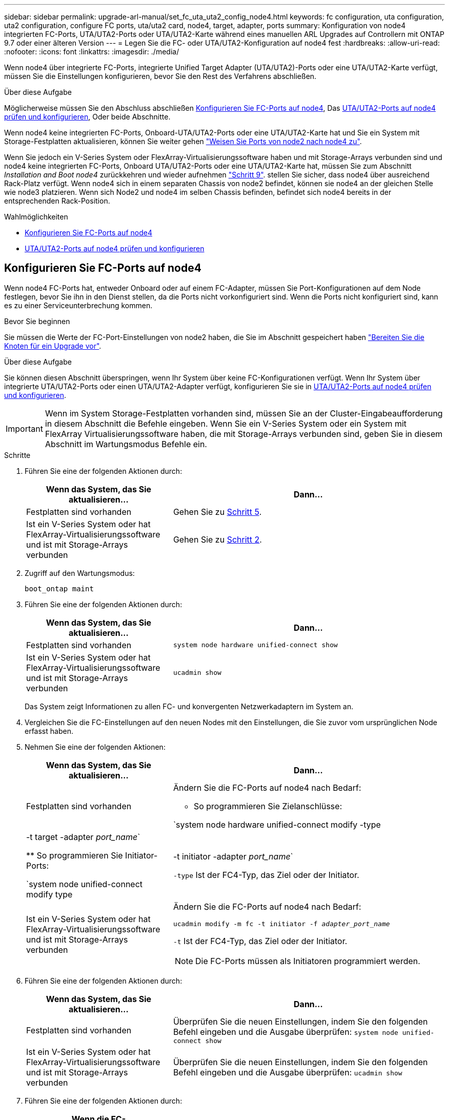 ---
sidebar: sidebar 
permalink: upgrade-arl-manual/set_fc_uta_uta2_config_node4.html 
keywords: fc configuration, uta configuration, uta2 configuration, configure FC ports, uta/uta2 card, node4, target, adapter, ports 
summary: Konfiguration von node4 integrierten FC-Ports, UTA/UTA2-Ports oder UTA/UTA2-Karte während eines manuellen ARL Upgrades auf Controllern mit ONTAP 9.7 oder einer älteren Version 
---
= Legen Sie die FC- oder UTA/UTA2-Konfiguration auf node4 fest
:hardbreaks:
:allow-uri-read: 
:nofooter: 
:icons: font
:linkattrs: 
:imagesdir: ./media/


[role="lead"]
Wenn node4 über integrierte FC-Ports, integrierte Unified Target Adapter (UTA/UTA2)-Ports oder eine UTA/UTA2-Karte verfügt, müssen Sie die Einstellungen konfigurieren, bevor Sie den Rest des Verfahrens abschließen.

.Über diese Aufgabe
Möglicherweise müssen Sie den Abschluss abschließen <<Konfigurieren Sie FC-Ports auf node4>>, Das <<UTA/UTA2-Ports auf node4 prüfen und konfigurieren>>, Oder beide Abschnitte.

Wenn node4 keine integrierten FC-Ports, Onboard-UTA/UTA2-Ports oder eine UTA/UTA2-Karte hat und Sie ein System mit Storage-Festplatten aktualisieren, können Sie weiter gehen link:map_ports_node2_node4.html["Weisen Sie Ports von node2 nach node4 zu"].

Wenn Sie jedoch ein V-Series System oder FlexArray-Virtualisierungssoftware haben und mit Storage-Arrays verbunden sind und node4 keine integrierten FC-Ports, Onboard UTA/UTA2-Ports oder eine UTA/UTA2-Karte hat, müssen Sie zum Abschnitt _Installation and Boot node4_ zurückkehren und wieder aufnehmen link:install_boot_node4.html#Step9["Schritt 9"]. stellen Sie sicher, dass node4 über ausreichend Rack-Platz verfügt. Wenn node4 sich in einem separaten Chassis von node2 befindet, können sie node4 an der gleichen Stelle wie node3 platzieren. Wenn sich Node2 und node4 im selben Chassis befinden, befindet sich node4 bereits in der entsprechenden Rack-Position.

.Wahlmöglichkeiten
* <<Konfigurieren Sie FC-Ports auf node4>>
* <<UTA/UTA2-Ports auf node4 prüfen und konfigurieren>>




== Konfigurieren Sie FC-Ports auf node4

Wenn node4 FC-Ports hat, entweder Onboard oder auf einem FC-Adapter, müssen Sie Port-Konfigurationen auf dem Node festlegen, bevor Sie ihn in den Dienst stellen, da die Ports nicht vorkonfiguriert sind. Wenn die Ports nicht konfiguriert sind, kann es zu einer Serviceunterbrechung kommen.

.Bevor Sie beginnen
Sie müssen die Werte der FC-Port-Einstellungen von node2 haben, die Sie im Abschnitt gespeichert haben link:prepare_nodes_for_upgrade.html["Bereiten Sie die Knoten für ein Upgrade vor"].

.Über diese Aufgabe
Sie können diesen Abschnitt überspringen, wenn Ihr System über keine FC-Konfigurationen verfügt. Wenn Ihr System über integrierte UTA/UTA2-Ports oder einen UTA/UTA2-Adapter verfügt, konfigurieren Sie sie in <<UTA/UTA2-Ports auf node4 prüfen und konfigurieren>>.


IMPORTANT: Wenn im System Storage-Festplatten vorhanden sind, müssen Sie an der Cluster-Eingabeaufforderung in diesem Abschnitt die Befehle eingeben. Wenn Sie ein V-Series System oder ein System mit FlexArray Virtualisierungssoftware haben, die mit Storage-Arrays verbunden sind, geben Sie in diesem Abschnitt im Wartungsmodus Befehle ein.

.Schritte
. Führen Sie eine der folgenden Aktionen durch:
+
[cols="35,65"]
|===
| Wenn das System, das Sie aktualisieren... | Dann… 


| Festplatten sind vorhanden | Gehen Sie zu <<man_config_4_Step5,Schritt 5>>. 


| Ist ein V-Series System oder hat FlexArray-Virtualisierungssoftware und ist mit Storage-Arrays verbunden | Gehen Sie zu <<man_config_4_Step2,Schritt 2>>. 
|===
. [[man_config_4_Step2]]Zugriff auf den Wartungsmodus:
+
`boot_ontap maint`

. Führen Sie eine der folgenden Aktionen durch:
+
[cols="35,65"]
|===
| Wenn das System, das Sie aktualisieren... | Dann… 


| Festplatten sind vorhanden | `system node hardware unified-connect show` 


| Ist ein V-Series System oder hat FlexArray-Virtualisierungssoftware und ist mit Storage-Arrays verbunden | `ucadmin show` 
|===
+
Das System zeigt Informationen zu allen FC- und konvergenten Netzwerkadaptern im System an.

. Vergleichen Sie die FC-Einstellungen auf den neuen Nodes mit den Einstellungen, die Sie zuvor vom ursprünglichen Node erfasst haben.
. [[man_config_4_Step5]]Nehmen Sie eine der folgenden Aktionen:
+
[cols="35,65"]
|===
| Wenn das System, das Sie aktualisieren... | Dann… 


| Festplatten sind vorhanden  a| 
Ändern Sie die FC-Ports auf node4 nach Bedarf:

** So programmieren Sie Zielanschlüsse:


`system node hardware unified-connect modify -type | -t target -adapter _port_name_`

** So programmieren Sie Initiator-Ports:


`system node unified-connect modify type | -t initiator -adapter _port_name_`

`-type` Ist der FC4-Typ, das Ziel oder der Initiator.



| Ist ein V-Series System oder hat FlexArray-Virtualisierungssoftware und ist mit Storage-Arrays verbunden  a| 
Ändern Sie die FC-Ports auf node4 nach Bedarf:

`ucadmin modify -m fc -t initiator -f _adapter_port_name_`

`-t` Ist der FC4-Typ, das Ziel oder der Initiator.


NOTE: Die FC-Ports müssen als Initiatoren programmiert werden.

|===
. Führen Sie eine der folgenden Aktionen durch:
+
[cols="35,65"]
|===
| Wenn das System, das Sie aktualisieren... | Dann… 


| Festplatten sind vorhanden | Überprüfen Sie die neuen Einstellungen, indem Sie den folgenden Befehl eingeben und die Ausgabe überprüfen:
`system node unified-connect show` 


| Ist ein V-Series System oder hat FlexArray-Virtualisierungssoftware und ist mit Storage-Arrays verbunden | Überprüfen Sie die neuen Einstellungen, indem Sie den folgenden Befehl eingeben und die Ausgabe überprüfen:
`ucadmin show` 
|===
. Führen Sie eine der folgenden Aktionen durch:
+
[cols="35,65"]
|===
| Wenn die FC-Standardeinstellungen auf den neuen Nodes sind... | Dann… 


| Das gleiche wie diejenigen, die Sie auf den ursprünglichen Knoten erfasst | Gehen Sie zu <<man_config_4_Step11,Schritt 11>>. 


| Anders als jene, die Sie auf den ursprünglichen Knoten erfasst haben | Gehen Sie zu <<man_config_4_Step8,Schritt 8>>. 
|===
. [[man_config_4_Step8]]Wartungsmodus beenden:
+
`halt`

. Nachdem Sie den Befehl eingegeben haben, warten Sie, bis das System an der Eingabeaufforderung der Boot-Umgebung angehalten wird.
. Führen Sie eine der folgenden Aktionen durch:
+
[cols="35,65"]
|===
| Wenn das System, das Sie aktualisieren... | Dann… 


| Ist ein V-Series System oder verfügt über FlexArray Virtualisierungssoftware mit Data ONTAP 8.3.0 oder höher | Greifen Sie auf den Wartungsmodus zu, indem Sie an der Eingabeaufforderung der Boot-Umgebung den folgenden Befehl eingeben:
`boot_ontap maint` 


| Ist kein V-Series System und verfügt nicht über FlexArray Virtualisierungssoftware | Boot node4 durch Eingabe des folgenden Befehls an der Eingabeaufforderung der Boot-Umgebung:
`boot_ontap` 
|===
. [[man_config_4_Step11]]Nehmen Sie eine der folgenden Aktionen:
+
[cols="35,65"]
|===
| Wenn das System, das Sie aktualisieren... | Dann… 


| Festplatten sind vorhanden  a| 
** Gehen Sie zu <<UTA/UTA2-Ports auf node4 prüfen und konfigurieren>> Bei node4 mit einer UTA/UTA2-Karte oder Onboard-Ports UTA/UTA2:
** Überspringen Sie den Abschnitt und gehen Sie zu link:map_ports_node2_node4.html["Weisen Sie Ports von node2 nach node4 zu"] Wenn node4 keine UTA/UTA2-Karte oder UTA/UTA2 Onboard-Ports hat.




| Ist ein V-Series System oder hat FlexArray-Virtualisierungssoftware und ist mit Storage-Arrays verbunden  a| 
** Gehen Sie zu <<UTA/UTA2-Ports auf node4 prüfen und konfigurieren>> Bei node4 mit einer UTA/UTA2-Karte oder Onboard-Ports UTA/UTA2:
** Überspringen Sie den Abschnitt _UTA/UTA2-Ports auf node4_ überprüfen und konfigurieren, wenn node4 keine UTA/UTA2-Karte oder UTA/UTA2 Onboard-Ports hat, kehren Sie zum Abschnitt _Installieren und Booten von node4_ zurück, und setzen Sie den Abschnitt unter fort link:install_boot_node4.html#Step9["Schritt 9"].


|===




== UTA/UTA2-Ports auf node4 prüfen und konfigurieren

Wenn node4 Onboard UTA/UTA2-Ports oder eine UTA/UTA2-Karte hat, müssen Sie die Konfiguration der Ports überprüfen und sie je nach Nutzung des aktualisierten Systems konfigurieren.

.Bevor Sie beginnen
Sie müssen die richtigen SFP+ Module für die UTA/UTA2-Ports besitzen.

.Über diese Aufgabe
DIE UTA2-Ports können im nativen FC-Modus oder im UTA/UTA2-Modus konfiguriert werden. Der FC-Modus unterstützt FC Initiator und FC Target. Der UTA-/UTA2-Modus ermöglicht es, gleichzeitig NIC- und FCoE-Datenverkehr auf die gleiche 10-GbE-SFP+-Schnittstelle zu übertragen und das FC-Ziel zu unterstützen.


NOTE: Bei NetApp Marketingmaterialien wird möglicherweise der Begriff UTA2 verwendet, um sich auf CNA-Adapter und Ports zu beziehen. Allerdings verwendet die CLI den Begriff CNA.

UTA2-Ports können an einem Adapter oder auf dem Controller mit den folgenden Konfigurationen verwendet werden:

* UTA-/UTA2-Karten, die gleichzeitig mit dem Controller bestellt wurden, werden vor dem Versand konfiguriert, um die von Ihnen angeforderte Persönlichkeit zu erhalten.
* DIE UTA2-Karten, die separat vom Controller bestellt werden, werden mit der standardmäßigen FC-Zielgruppe ausgeliefert.
* Onboard UTA/UTA2-Ports auf neuen Controllern werden konfiguriert (vor dem Versand), um die von Ihnen angeforderte Persönlichkeit zu besitzen.


Sie können jedoch die Konfiguration der UTA/UTA2-Ports auf node4 überprüfen und sie gegebenenfalls ändern.

*Achtung*: Wenn Ihr System über Speicherfestplatten verfügt, geben Sie die Befehle in diesem Abschnitt an der Cluster-Eingabeaufforderung ein, sofern nicht dazu aufgefordert wird, in den Wartungsmodus zu wechseln. Wenn Sie über ein MetroCluster FC-System, ein V-Series System oder ein System mit FlexArray-Virtualisierungssoftware verfügen, die mit Storage-Arrays verbunden ist, müssen Sie sich im Wartungsmodus befinden, um UTA/UTA2-Ports zu konfigurieren.

.Schritte
. Überprüfen Sie, wie die Ports derzeit mit einem der folgenden Befehle auf node4 konfiguriert werden:
+
[cols="35,65"]
|===
| Wenn das System... | Dann… 


| Festplatten sind vorhanden | `system node hardware unified-connect show` 


| Ist ein V-Series System oder hat FlexArray-Virtualisierungssoftware und ist mit Storage-Arrays verbunden | `ucadmin show` 
|===
+
Das System zeigt eine Ausgabe wie im folgenden Beispiel an:

+
....
*> ucadmin show
                Current  Current    Pending   Pending   Admin
Node   Adapter  Mode     Type       Mode      Type      Status
----   -------  ---      ---------  -------   --------  -------
f-a    0e       fc       initiator  -          -        online
f-a    0f       fc       initiator  -          -        online
f-a    0g       cna      target     -          -        online
f-a    0h       cna      target     -          -        online
f-a    0e       fc       initiator  -          -        online
f-a    0f       fc       initiator  -          -        online
f-a    0g       cna      target     -          -        online
f-a    0h       cna      target     -          -        online
*>
....
. Wenn das aktuelle SFP+-Modul nicht mit der gewünschten Verwendung übereinstimmt, ersetzen Sie es durch das richtige SFP+-Modul.
+
Wenden Sie sich an Ihren NetApp Ansprechpartner, um das richtige SFP+ Modul zu erhalten.

. Überprüfen Sie die Ausgabe des `system node hardware unified-connect show` Oder `ucadmin show` Führen Sie einen Befehl aus, und bestimmen Sie, ob die UTA/UTA2-Ports die gewünschte Persönlichkeit haben.
. Führen Sie eine der folgenden Aktionen durch:
+
[cols="35,65"]
|===
| Wenn die CNA-Ports... | Dann... 


| Haben Sie nicht die Persönlichkeit, die Sie wollen | Gehen Sie zu <<man_check_4_Step5,Schritt 5>>. 


| Haben Sie die Persönlichkeit, die Sie wollen | Überspringen Sie Schritt 5 bis Schritt 12, und fahren Sie mit fort <<man_check_4_Step13,Schritt 13>>. 
|===
. [[man_Check_4_Step5]]Nehmen Sie eine der folgenden Aktionen:
+
[cols="35,65"]
|===
| Wenn das System... | Dann... 


| Verfügt über Speicherfestplatten und führt Data ONTAP 8.3 aus | Boot-node4 und wechseln in den Wartungsmodus:
`boot_ontap maint` 


| Ist ein V-Series System oder hat FlexArray-Virtualisierungssoftware und ist mit Storage-Arrays verbunden | Gehen Sie zu <<man_check_4_Step6,Schritt 6>>. Sie sollten sich bereits im Wartungsmodus befinden. 
|===
. [[man_Check_4_Step6]]Nehmen Sie eine der folgenden Aktionen:
+
[cols="35,65"]
|===
| Wenn Sie konfigurieren... | Dann... 


| Ports auf einer UTA/UTA2-Karte | Gehen Sie zu <<man_check_4_Step7,Schritt 7>>. 


| Onboard UTA/UTA2-Ports | Überspringen Sie Schritt 7, und fahren Sie mit fort <<man_check_4_Step8,Schritt 8>>. 
|===
. [[man_Check_4_Step7]]Wenn sich der Adapter im Initiator-Modus befindet und der UTA/UTA2-Port online ist, versetzen Sie den UTA/UTA2-Port in den Offline-Modus:
+
`storage disable adapter _adapter_name_`

+
Adapter im Zielmodus sind im Wartungsmodus automatisch offline.

. [[man_Check_4_Step8]]Wenn die aktuelle Konfiguration nicht mit der gewünschten Verwendung übereinstimmt, geben Sie den folgenden Befehl ein, um die Konfiguration nach Bedarf zu ändern:
+
`ucadmin modify -m fc|cna -t initiator|target _adapter_name_`

+
** `-m` Ist der Personality Modus: FC oder 10GbE UTA.
** `-t` Ist der FC4-Typ: Target oder Initiator.


+

NOTE: Sie müssen FC Initiator für Tape-Laufwerke und FlexArray-Virtualisierungssysteme verwenden. Sie müssen das FC-Ziel für SAN-Clients verwenden.

. Überprüfen Sie die Einstellungen, indem Sie den folgenden Befehl eingeben und seine Ausgabe überprüfen:
+
`ucadmin show`

. Führen Sie eine der folgenden Aktionen aus:
+
[cols="35,65"]
|===
| Wenn das System... | Dann... 


| Festplatten sind vorhanden  a| 
.. Geben Sie den folgenden Befehl ein:
+
`halt`

+
Das System wird an der Eingabeaufforderung für die Boot-Umgebung angehalten.

.. Geben Sie den folgenden Befehl ein:
+
`boot_ontap`





| Ist ein V-Series System oder hat FlexArray-Virtualisierungssoftware und ist mit Storage-Arrays verbunden und läuft Data ONTAP 8.3 | Neustart in Wartungsmodus:
`boot_ontap maint` 
|===
. Überprüfen Sie die Einstellungen:
+
[cols="35,65"]
|===
| Wenn das System... | Dann... 


| Festplatten sind vorhanden | Geben Sie den folgenden Befehl ein:
`system node hardware unified-connect show` 


| Ist ein V-Series System oder hat FlexArray-Virtualisierungssoftware und ist mit Storage-Arrays verbunden | Geben Sie den folgenden Befehl ein:
`ucadmin show` 
|===
+
Die Ausgabe in den folgenden Beispielen zeigt, dass sich der Adaptertyp „1b“ in ändert `initiator` Und dass sich der Modus der Adapter „2a“ und „2b“ in ändert `cna`.

+
[listing]
----
cluster1::> system node hardware unified-connect show
               Current  Current   Pending  Pending    Admin
Node  Adapter  Mode     Type      Mode     Type       Status
----  -------  -------  --------- -------  -------    -----
f-a    1a      fc       initiator -        -          online
f-a    1b      fc       target    -        initiator  online
f-a    2a      fc       target    cna      -          online
f-a    2b      fc       target    cna      -          online
4 entries were displayed.
----
+
[listing]
----
*> ucadmin show
               Current Current   Pending  Pending    Admin
Node  Adapter  Mode    Type      Mode     Type       Status
----  -------  ------- --------- -------  -------    -----
f-a    1a      fc      initiator -        -          online
f-a    1b      fc      target    -        initiator  online
f-a    2a      fc      target    cna      -          online
f-a    2b      fc      target    cna      -          online
4 entries were displayed.
*>
----
. Platzieren Sie alle Ziel-Ports online, indem Sie einen der folgenden Befehle eingeben, einmal für jeden Port:
+
[cols="35,65"]
|===
| Wenn das System... | Dann... 


| Festplatten sind vorhanden | `network fcp adapter modify -node _node_name_ -adapter _adapter_name_ -state up` 


| Ist ein V-Series System oder hat FlexArray-Virtualisierungssoftware und ist mit Storage-Arrays verbunden | `fcp config _adapter_name_ up` 
|===
. [[man_Check_4_Step13]]Anschluss verkabeln.
. Führen Sie eine der folgenden Aktionen aus:
+
[cols="35,65"]
|===
| Wenn das System... | Dann... 


| Festplatten sind vorhanden | Gehen Sie zu link:map_ports_node2_node4.html["Weisen Sie Ports von node2 nach node4 zu"]. 


| Ist ein V-Series System oder hat FlexArray-Virtualisierungssoftware und ist mit Storage-Arrays verbunden | Kehren Sie zum Abschnitt _Installieren und Starten von node4_ zurück, und setzen Sie den Abschnitt unter fort link:install_boot_node4.html#Step9["Schritt 9"]. 
|===

